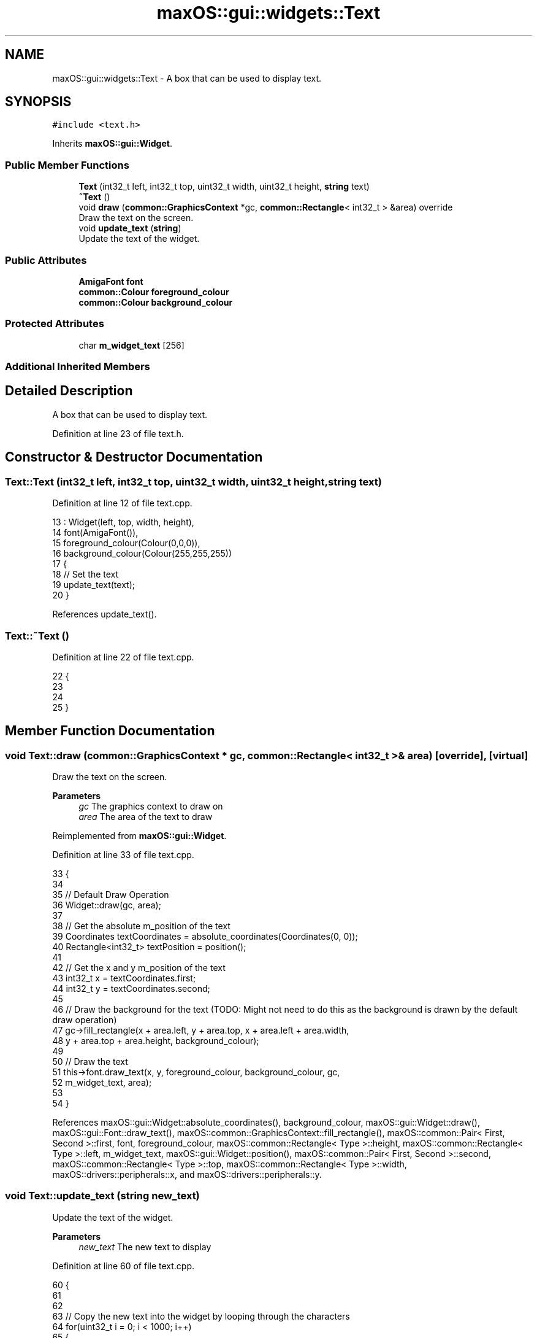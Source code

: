 .TH "maxOS::gui::widgets::Text" 3 "Fri Jan 5 2024" "Version 0.1" "Max OS" \" -*- nroff -*-
.ad l
.nh
.SH NAME
maxOS::gui::widgets::Text \- A box that can be used to display text\&.  

.SH SYNOPSIS
.br
.PP
.PP
\fC#include <text\&.h>\fP
.PP
Inherits \fBmaxOS::gui::Widget\fP\&.
.SS "Public Member Functions"

.in +1c
.ti -1c
.RI "\fBText\fP (int32_t left, int32_t top, uint32_t width, uint32_t height, \fBstring\fP text)"
.br
.ti -1c
.RI "\fB~Text\fP ()"
.br
.ti -1c
.RI "void \fBdraw\fP (\fBcommon::GraphicsContext\fP *gc, \fBcommon::Rectangle\fP< int32_t > &area) override"
.br
.RI "Draw the text on the screen\&. "
.ti -1c
.RI "void \fBupdate_text\fP (\fBstring\fP)"
.br
.RI "Update the text of the widget\&. "
.in -1c
.SS "Public Attributes"

.in +1c
.ti -1c
.RI "\fBAmigaFont\fP \fBfont\fP"
.br
.ti -1c
.RI "\fBcommon::Colour\fP \fBforeground_colour\fP"
.br
.ti -1c
.RI "\fBcommon::Colour\fP \fBbackground_colour\fP"
.br
.in -1c
.SS "Protected Attributes"

.in +1c
.ti -1c
.RI "char \fBm_widget_text\fP [256]"
.br
.in -1c
.SS "Additional Inherited Members"
.SH "Detailed Description"
.PP 
A box that can be used to display text\&. 
.PP
Definition at line 23 of file text\&.h\&.
.SH "Constructor & Destructor Documentation"
.PP 
.SS "Text::Text (int32_t left, int32_t top, uint32_t width, uint32_t height, \fBstring\fP text)"

.PP
Definition at line 12 of file text\&.cpp\&.
.PP
.nf
13 : Widget(left, top, width, height),
14   font(AmigaFont()),
15   foreground_colour(Colour(0,0,0)),
16   background_colour(Colour(255,255,255))
17 {
18     // Set the text
19     update_text(text);
20 }
.fi
.PP
References update_text()\&.
.SS "Text::~Text ()"

.PP
Definition at line 22 of file text\&.cpp\&.
.PP
.nf
22             {
23 
24 
25 }
.fi
.SH "Member Function Documentation"
.PP 
.SS "void Text::draw (\fBcommon::GraphicsContext\fP * gc, \fBcommon::Rectangle\fP< int32_t > & area)\fC [override]\fP, \fC [virtual]\fP"

.PP
Draw the text on the screen\&. 
.PP
\fBParameters\fP
.RS 4
\fIgc\fP The graphics context to draw on 
.br
\fIarea\fP The area of the text to draw 
.RE
.PP

.PP
Reimplemented from \fBmaxOS::gui::Widget\fP\&.
.PP
Definition at line 33 of file text\&.cpp\&.
.PP
.nf
33                                                              {
34 
35     // Default Draw Operation
36     Widget::draw(gc, area);
37 
38     // Get the absolute m_position of the text
39     Coordinates textCoordinates = absolute_coordinates(Coordinates(0, 0));
40     Rectangle<int32_t> textPosition = position();
41 
42     // Get the x and y m_position of the text
43     int32_t x = textCoordinates\&.first;
44     int32_t y = textCoordinates\&.second;
45 
46     // Draw the background for the text (TODO: Might not need to do this as the background is drawn by the default draw operation)
47     gc->fill_rectangle(x + area\&.left, y + area\&.top, x + area\&.left + area\&.width,
48                        y + area\&.top + area\&.height, background_colour);
49 
50     // Draw the text
51     this->font\&.draw_text(x, y, foreground_colour, background_colour, gc,
52                          m_widget_text, area);
53 
54 }
.fi
.PP
References maxOS::gui::Widget::absolute_coordinates(), background_colour, maxOS::gui::Widget::draw(), maxOS::gui::Font::draw_text(), maxOS::common::GraphicsContext::fill_rectangle(), maxOS::common::Pair< First, Second >::first, font, foreground_colour, maxOS::common::Rectangle< Type >::height, maxOS::common::Rectangle< Type >::left, m_widget_text, maxOS::gui::Widget::position(), maxOS::common::Pair< First, Second >::second, maxOS::common::Rectangle< Type >::top, maxOS::common::Rectangle< Type >::width, maxOS::drivers::peripherals::x, and maxOS::drivers::peripherals::y\&.
.SS "void Text::update_text (\fBstring\fP new_text)"

.PP
Update the text of the widget\&. 
.PP
\fBParameters\fP
.RS 4
\fInew_text\fP The new text to display 
.RE
.PP

.PP
Definition at line 60 of file text\&.cpp\&.
.PP
.nf
60                                       {
61 
62 
63     // Copy the new text into the widget by looping through the characters
64     for(uint32_t i = 0; i < 1000; i++)
65     {
66         // Set the character
67         this ->m_widget_text[i] = new_text[i];
68 
69         // Check if the end of the string has been reached
70         if(new_text[i] == '\0')
71             break;
72     }
73 
74     // New text has  been set so invalidate the widget
75     invalidate();
76 
77 }
.fi
.PP
References maxOS::drivers::peripherals::i, and maxOS::gui::Widget::invalidate()\&.
.PP
Referenced by Text()\&.
.SH "Member Data Documentation"
.PP 
.SS "\fBcommon::Colour\fP maxOS::gui::widgets::Text::background_colour"

.PP
Definition at line 34 of file text\&.h\&.
.PP
Referenced by draw(), and maxOS::gui::Window::Window()\&.
.SS "\fBAmigaFont\fP maxOS::gui::widgets::Text::font"

.PP
Definition at line 31 of file text\&.h\&.
.PP
Referenced by draw()\&.
.SS "\fBcommon::Colour\fP maxOS::gui::widgets::Text::foreground_colour"

.PP
Definition at line 33 of file text\&.h\&.
.PP
Referenced by draw(), and maxOS::gui::Window::Window()\&.
.SS "char maxOS::gui::widgets::Text::m_widget_text[256]\fC [protected]\fP"

.PP
Definition at line 26 of file text\&.h\&.
.PP
Referenced by draw()\&.

.SH "Author"
.PP 
Generated automatically by Doxygen for Max OS from the source code\&.
